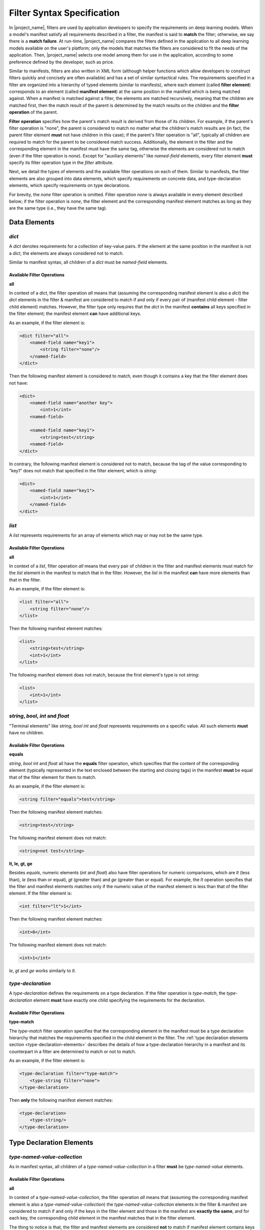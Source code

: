 Filter Syntax Specification
===========================

In |project_name|, filters are used by application developers to specify the requirements on deep learning models.
When a model's manifest satisfy all requirements described in a filter, the manifest is said to **match** the filter;
otherwise, we say there is a **match failure**.
At run-time, |project_name| compares the filters defined in the application to all deep learning models available on the user's platform;
only the models that matches the filters are considered to fit the needs of the application.
Then, |project_name| selects one model among them for use in the application, according to some preference defined by the developer, such as price.

Similar to manifests, filters are also written in XML form
(although helper functions which allow developers to construct filters quickly and concisely are often available)
and has a set of similar syntactical rules.
The requirements specified in a filter are organized into a hierarchy of typed elements (similar to manifests),
where each element (called **filter element**) corresponds to an element (called **manifest element**)
at the same position in the manifest which is being matched against.
When a manifest is matched against a filter, the elements are matched recursively,
meaning that the children are matched first,
then the match result of the parent is determined by the match results on the children and the **filter operation** of the parent.

**Filter operation** specifies how the parent's match result is derived from those of its children.
For example, if the parent's filter operation is "none", the parent is considered to match no matter what the children's match results are
(in fact, the parent filter element **must** not have children in this case);
if the parent's filter operation is "all", typically all children are required to match for the parent to be considered match success.
Additionally, the element in the filter and the corresponding element in the manifest must have the same tag,
otherwise the elements are considered not to match (even if the filter operation is `none`).
Except for "auxiliary elements" like `named-field` elements,
every filter element **must** specify its filter operation type in the `filter` attribute.

Next, we detail the types of elements and the available filter operations on each of them.
Similar to manifests, the filter elements are also grouped into data elements, which specify requirements on concrete data,
and type-declaration elements, which specify requirements on type declarations.

For brevity, the `none` filter operation is omitted.
Filter operation `none` is always available in every element described below;
if the filter operation is `none`, the filter element and the corresponding manifest element matches
as long as they are the same type (i.e., they have the same tag).

Data Elements
-------------------

`dict`
......

A `dict` denotes requirements for a collection of key-value pairs.
If the element at the same position in the manifest is not a `dict`, the elements are always considered not to match.

Similar to manifest syntax, all children of a `dict` must be `named-field` elements.

Available Filter Operations
###########################

**all**

In context of a `dict`, the filter operation `all` means that (assuming the corresponding manifest element is also a `dict`)
the `dict` elements in the filter & manifest are considered to match if and only if
every pair of (manifest child element - filter child element) matches.
However, the filter type only requires that the `dict` in the manifest **contains** all keys specified in the filter element;
the manifest element **can** have additional keys.

As an example, if the filter element is:

.. code-block:: xml

    <dict filter="all">
        <named-field name="key1">
            <string filter="none"/>
        </named-field>
    </dict>

Then the following manifest element is considered to match, even though it contains a key that the filter element does not have:

.. code-block:: xml

    <dict>
        <named-field name="another key">
            <int>1</int>
        <named-field>

        <named-field name="key1">
            <string>test</string>
        <named-field>
    </dict>

In contrary, the following manifest element is considered not to match,
because the tag of the value corresponding to "key1" does not match that specified in the filter element, which is `string`:

.. code-block:: xml

    <dict>
        <named-field name="key1">
            <int>1</int>
        </named-field>
    </dict>

`list`
......

A `list` represents requirements for an array of elements which may or may not be the same type.

Available Filter Operations
###########################

**all**

In context of a `list`, filter operation `all` means that every pair of children in the filter and manifest elements must match
for the `list` element in the manifest to match that in the filter.
However, the `list` in the manifest **can** have more elements than that in the filter.

As an example, if the filter element is:

.. code-block:: xml

    <list filter="all">
        <string filter="none"/>
    </list>

Then the following manifest element matches:

.. code-block:: xml

    <list>
        <string>test</string>
        <int>1</int>
    </list>

The following manifest element does not match, because the first element's type is not `string`:

.. code-block:: xml

    <list>
        <int>1</int>
    </list>

`string`, `bool`, `int` and `float`
...................................

"Terminal elements" like `string`, `bool` `int` and `float` represents requirements on a specific value.
All such elements **must** have no children.

Available Filter Operations
###########################

**equals**

`string`, `bool` `int` and `float` all have the **equals** filter operation,
which specifies that the content of the corresponding element
(typically represented in the text enclosed between the starting and closing tags)
in the manifest **must** be equal that of the filter element for them to match.

As an example, if the filter element is:

.. code-block:: xml

    <string filter="equals">test</string>

Then the following manifest element matches:

.. code-block:: xml

    <string>test</string>

The following manifest element does not match:

.. code-block:: xml

    <string>not test</string>

**lt, le, gt, ge**

Besides `equals`, numeric elements (`int` and `float`) also have filter operations for numeric comparisons,
which are `lt` (less than), `le` (less than or equal), `gt` (greater than) and `ge` (greater than or equal).
For example, the `lt` operation specifies that the filter and manifest elements matches only if
the numeric value of the manifest element is less than that of the filter element.
If the filter element is:

.. code-block:: xml

    <int filter="lt">1</int>

Then the following manifest element matches: 

.. code-block:: xml

    <int>0</int>

The following manifest element does not match:

.. code-block:: xml

    <int>1</int>

`le`, `gt` and `ge` works similarly to `lt`.

`type-declaration`
..................

A `type-declaration` defines the requirements on a type declaration.
If the filter operation is `type-match`, the `type-declaration` element **must** have exactly one child
specifying the requirements for the declaration.

Available Filter Operations
###########################

**type-match**

The `type-match` filter operation specifies that the corresponding element in the manifest
must be a type declaration hierarchy that matches the requirements specified in the child element in the filter.
The :ref:`type declaration elements section <type-declaration-elements>` describes the details of
how a type-declaration hierarchy in a manifest and its counterpart in a filter are determined to match or not to match.

As an example, if the filter element is:

.. code-block:: xml

    <type-declaration filter="type-match">
        <type-string filter="none">
    </type-declaration>

Then **only** the following manifest element matches:

.. code-block:: xml

    <type-declaration>
        <type-string/>
    </type-declaration>

.. _type-declaration-elements:

Type Declaration Elements
-------------------------

`type-named-value-collection`
.............................

As in manifest syntax, all children of a `type-named-value-collection` in a filter **must** be `type-named-value` elements.

Available Filter Operations
###########################

**all**

In context of a `type-named-value-collection`, the filter operation `all` means that (assuming the corresponding manifest element is also a `type-named-value-collection`)
the `type-named-value-collection` elements in the filter & manifest are considered to match if and only if
the keys in the filter element and those in the manifest are **exactly the same**,
and for each key, the corresponding child element in the manifest matches that in the filter element.

The thing to notice is that, the filter and manifest elements are considered **not** to match if manifest element contains keys that are not in the filter.

For example, if the filter element is:

.. code-block:: xml

    <type-named-value-collection filter="all">
        <type-named-value name="key1">
            <type-string filter="none"/>
        </type-named-value>
    </type-named-value-collection>

Then **only** the following manifest element matches:

.. code-block:: xml

    <type-named-value-collection>
        <type-named-value name="key1">
            <type-string/>
        </type-named-value>
    </type-named-value-collection>

`type-list`
...........

Available Filter Operations
###########################

**all**

In context of a `type-list`, the filter operation `all` means that (assuming the corresponding manifest element is also a `type-list`)
the `type-list` elements in the filter & manifest are considered to match if and only if
the type declaration of the element in the manifest matches (i.e., satisfies) the requirements specified in the child element of the `list` in the filter
(recall that all elements in a `type-list` **must** have the same type at run-time, whose declaration is specified in the child of the `list` element).

Similar to manifest syntax, the `list` **must** have exactly one child if the filter operation is `all`.

For example, if the filter element is:

.. code-block:: xml

    <type-list filter="all">
        <type-string filter="none"/>
    </type-list>

Then **only** the following manifest element matches:

.. code-block:: xml

    <type-list>
        <type-string/>
    </type-list>

If the filter element is:

.. code-block:: xml

    <type-list filter="all">
        <type-tuple filter="none">
        </type-tuple>
    </type-list>

The the following manifest element matches:

.. code-block:: xml

    <type-list>
        <type-tuple>
            <type-int/>
        </type-tuple>
    </type-list>

The following manifest element also matches:

.. code-block:: xml

    <type-list>
        <type-tuple>
            <type-string/>
            <type-int/>
            <type-tuple>
                <type-bool>
            </type-tuple>
        </type-tuple>
    </type-list>

`type-tuple`
............

Available Filter Operations
###########################

**all**

In context of a `type-tuple`, the filter operation `all` means that (assuming the corresponding manifest element is also a `type-tuple`)
the `type-tuple` elements in the filter & manifest are considered to match if and only if
each child of the `tuple` element in the manifest matches its counterpart in the filter.

For example, if the filter element is:

.. code-block:: xml

    <type-tuple filter="all">
        <type-string filter="none"/>
        <type-bool filter="none">
    </type-tuple>

Then **only** the following manifest element matches:

.. code-block:: xml

    <type-tuple>
        <type-string/>
        <type-bool/>
    </type-tuple>

`type-tensor`
.............

Available Filter Operations
###########################

**all**

In context of a `type-tensor`, the filter operation `all` means that (assuming the corresponding manifest element is also a `type-tensor`)
the `type-tensor` elements in the filter & manifest are considered to match if and only if
each child of the `type-tensor` element in the manifest, which must be a `dim`, matches its counterpart in the filter.
For details on matching rules of `dim` elements, see the specification for :ref:`dim<dim-element>` element .

For example, if the filter element is:

.. code-block:: xml

    <type-tensor filter="all">
        <dim filter="lt">3</dim>
    </type-tensor>

Then the following manifest element matches when `n` is an integer and :math:`0 < n < 3`:

.. code-block:: xml

    <type-tensor>
        <dim>n</dim>
    </type-tensor>

.. _dim-element:

`dim`
.....

Available Filter Operations
###########################

The available filter operations on `dim` are similar to those on numeric types like `int` and `float`.
Concretely, the following filter operations are available:

- **equals**: manifest and filter element matches if and only if the axis size specified by the manifest element is **equal to** that specified by the filter element.
- **lt**: manifest and filter element matches if and only if the axis size specified by the manifest element is **less than** that specified by the filter element.
- **le**: manifest and filter element matches if and only if the axis size specified by the manifest element is **less than or equal to** that specified by the filter element.
- **gt**: manifest and filter element matches if and only if the axis size specified by the manifest element is **greater than** that specified by the filter element.
- **ge**: manifest and filter element matches if and only if the axis size specified by the manifest element is **greater than or equal to** that specified by the filter element.

For example, if the filter element is:

.. code-block:: xml

    <dim filter="equals">3</dim>

Then **only** the following manifest element matches:

.. code-block:: xml

    <dim>3</dim>

`lt`, `le`, `gt`, and `ge` works similarly.

`type-string`, `type-bool`, `type-int` and `type-float`
.......................................................

These elements are "terminal elements" in a type-declaration hierarchy.
They are always leaves in the hierarchy tree and represents requirements on the type of a scalar value.
Only the `none` filter operation is available in all of these four elements.

In contrast to `string`, `bool`, `int` and `float`,
`type-string`, `type-bool`, `type-int` and `type-float` does not have filter operations like `equals`, `lt`, `le`, `gt`, and `ge`.
This is because these elements are type declarations and define only **types**, instead of concrete values.
As a result, filter operations which requires comparison of concrete values are not available.
